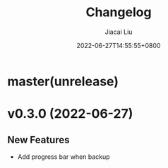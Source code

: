 #+TITLE: Changelog
#+DATE: 2022-06-27T14:55:55+0800
#+AUTHOR: Jiacai Liu
#+LANGUAGE: cn
#+EMAIL: jiacai2050+org@gmail.com
#+OPTIONS: toc:nil num:nil
#+STARTUP: content


* master(unrelease)

* v0.3.0 (2022-06-27)
** New Features
- Add progress bar when backup

